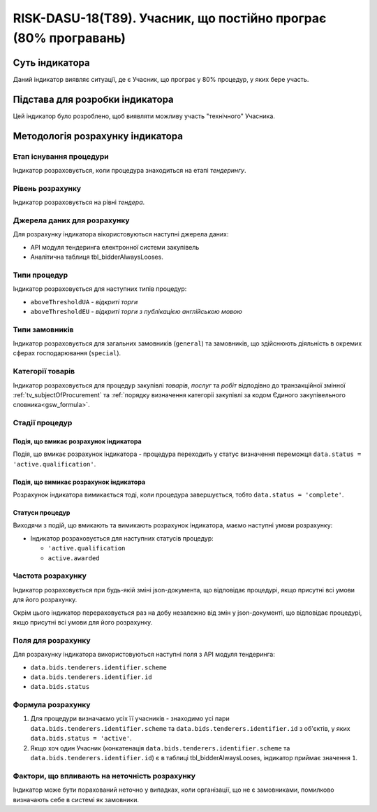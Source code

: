 ﻿===================================================================
RISK-DASU-18(T89). Учасник, що постійно програє (80% програвань)
===================================================================

***************
Суть індикатора
***************

Даний індикатор виявляє ситуації, де є Учасник, що  програє у 80% процедур, у яких бере участь.

********************************
Підстава для розробки індикатора
********************************

Цей індикатор було розроблено, щоб виявляти можливу участь "технічного" Учасника.

*********************************
Методологія розрахунку індикатора
*********************************

Етап існування процедури
========================
Індикатор розраховується, коли процедура знаходиться на етапі *тендерингу*.

Рівень розрахунку
=================
Індикатор розраховується на рівні *тендера*.

Джерела даних для розрахунку
============================

Для розрахунку індикатора вікористовуються наступні джерела даних:

- API модуля тендеринга електронної системи закупівель

- Аналітична таблиця tbl_bidderAlwaysLooses.

Типи процедур
=============

Індикатор розраховується для наступних типів процедур:

- ``aboveThresholdUA`` - *відкриті торги*
- ``aboveThresholdEU`` - *відкриті торги з публікацією англійською мовою*

Типи замовників
===============

Індикатор розраховується для загальних замовників (``general``) та замовників, що здійснюють діяльність в окремих сферах господарювання (``special``).


Категорії товарів
=================

Індикатор розраховується для процедур закупівлі *товарів*, *послуг* та *робіт* відподівно до транзакційної змінної :ref:`tv_subjectOfProcurement` та :ref:`порядку визначення категоріі закупівлі за кодом Єдиного закупівельного словника<gsw_formula>`.

Стадії процедур
===============

Подія, що вмикає розрахунок індикатора
--------------------------------------
Подія, що вмикає розрахунок індикатора - процедура переходить у статус визначення переможця ``data.status = 'active.qualification'``.

Подія, що вимикає розрахунок індикатора
---------------------------------------
Розрахунок індикатора вимикається тоді, коли процедура завершується, тобто ``data.status = 'complete'``.


Статуси процедур
----------------

Виходячи з подій, що вмикають та вимикають розрахунок індикатора, маємо наступні умови розрахунку:

- Індикатор розраховується для наступних статусів процедур:

  - ``'active.qualification``
   
  - ``active.awarded``

Частота розрахунку
==================

Індикатор розраховується при будь-якій зміні json-документа, що відповідає процедурі, якщо присутні всі умови для його розрахунку.

Окрім цього індикатор перераховується раз на добу незалежно від змін у json-документі, що відповідає процедурі, якщо присутні всі умови для його розрахунку.

Поля для розрахунку
===================

Для розрахунку індикатора використовуються наступні поля з API модуля тендеринга:

- ``data.bids.tenderers.identifier.scheme``
- ``data.bids.tenderers.identifier.id``
- ``data.bids.status``

Формула розрахунку
==================

1. Для процедури визначаємо усіх її учасників - знаходимо усі пари ``data.bids.tenderers.identifier.scheme`` та ``data.bids.tenderers.identifier.id`` з об'єктів, у яких ``data.bids.status = 'active'``.

2. Якщо хоч один Учасник (конкатенація ``data.bids.tenderers.identifier.scheme`` та ``data.bids.tenderers.identifier.id``) є в таблиці tbl_bidderAlwaysLooses, індикатор приймає значення ``1``.


Фактори, що впливають на неточність розрахунку
==============================================

Індикатор може бути порахований неточно у випадках, коли організації, що не є замовниками, помилково визначають себе в системі як замовники.

